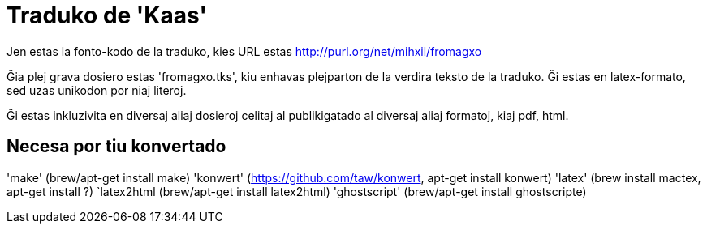 = Traduko de 'Kaas'

Jen estas la fonto-kodo de la traduko, kies URL estas http://purl.org/net/mihxil/fromagxo

Ĝia plej grava dosiero estas 'fromagxo.tks', kiu enhavas plejparton de la verdira teksto de la traduko. Ĝi estas en latex-formato, sed uzas unikodon por niaj literoj.

Ĝi estas inkluzivita en diversaj aliaj dosieroj celitaj al publikigatado al diversaj aliaj formatoj, kiaj pdf, html.

== Necesa por tiu konvertado

'make' (brew/apt-get install make)
'konwert' (https://github.com/taw/konwert, apt-get install konwert)
'latex' (brew install mactex, apt-get install ?)
`latex2html (brew/apt-get install latex2html)
'ghostscript' (brew/apt-get install ghostscripte)

